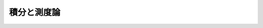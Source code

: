 .. _integration_and_measure_theory:

.. index:: integration

積分と測度論
==============================

.. Integration and Measure Theory
.. ==============================
